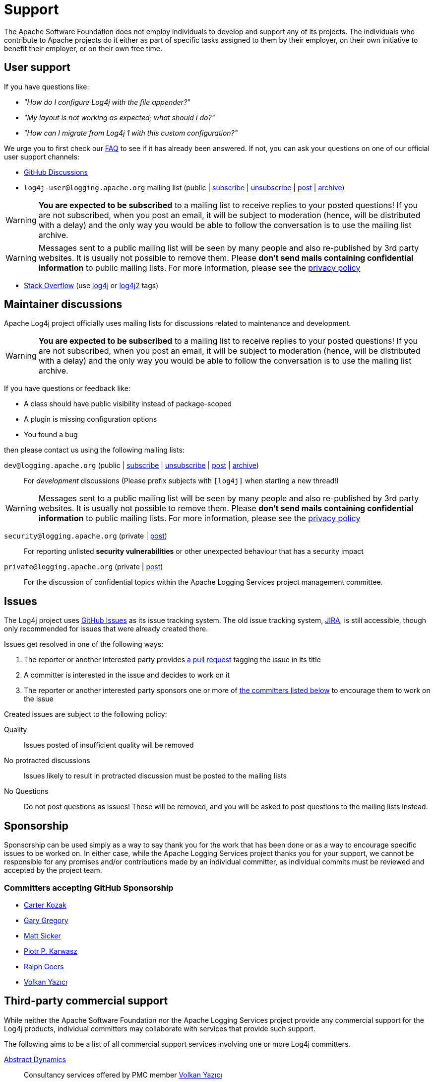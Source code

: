 ////
    Licensed to the Apache Software Foundation (ASF) under one or more
    contributor license agreements.  See the NOTICE file distributed with
    this work for additional information regarding copyright ownership.
    The ASF licenses this file to You under the Apache License, Version 2.0
    (the "License"); you may not use this file except in compliance with
    the License.  You may obtain a copy of the License at

         http://www.apache.org/licenses/LICENSE-2.0

    Unless required by applicable law or agreed to in writing, software
    distributed under the License is distributed on an "AS IS" BASIS,
    WITHOUT WARRANTIES OR CONDITIONS OF ANY KIND, either express or implied.
    See the License for the specific language governing permissions and
    limitations under the License.
////

= Support

The Apache Software Foundation does not employ individuals to develop and support any of its projects.
The individuals who contribute to Apache projects do it either as part of specific tasks assigned to them by their employer, on their own initiative to benefit their employer, or on their own free time.

[#discussions]
== User support

If you have questions like:

* _"How do I configure Log4j with the file appender?"_
* _"My layout is not working as expected; what should I do?"_
* _"How can I migrate from Log4j 1 with this custom configuration?"_

We urge you to first check our link:faq.html[FAQ] to see if it has already been answered.
If not, you can ask your questions on one of our official user support channels:

* https://github.com/apache/logging-log4j2/discussions[GitHub Discussions]
* `log4j-user@logging.apache.org` mailing list (public | mailto:log4j-user-subscribe@logging.apache.org[subscribe] | mailto:log4j-user-unsubscribe@logging.apache.org[unsubscribe] | mailto:log4j-user@logging.apache.org[post] | https://lists.apache.org/list.html?log4j-user&#64;logging.apache.org[archive])

[WARNING]
====
**You are expected to be subscribed** to a mailing list to receive replies to your posted questions!
If you are not subscribed, when you post an email, it will be subject to moderation (hence, will be distributed with a delay) and the only way you would be able to follow the conversation is to use the mailing list archive.
====

[WARNING]
====
Messages sent to a public mailing list will be seen by many people and also re-published by 3rd party websites.
It is usually not possible to remove them.
Please **don't send mails containing confidential information** to public mailing lists.
For more information, please see the https://privacy.apache.org/policies/privacy-policy-public.html[privacy policy]
====
* http://stackoverflow.com[Stack Overflow] (use http://stackoverflow.com/questions/tagged/log4j[log4j] or http://stackoverflow.com/questions/tagged/log4j2[log4j2] tags)

== Maintainer discussions

Apache Log4j project officially uses mailing lists for discussions related to maintenance and development.

[WARNING]
====
**You are expected to be subscribed** to a mailing list to receive replies to your posted questions!
If you are not subscribed, when you post an email, it will be subject to moderation (hence, will be distributed with a delay) and the only way you would be able to follow the conversation is to use the mailing list archive.
====

If you have questions or feedback like:

* A class should have public visibility instead of package-scoped
* A plugin is missing configuration options
* You found a bug

then please contact us using the following mailing lists:

`dev@logging.apache.org` (public | mailto:dev-subscribe@logging.apache.org[subscribe] | mailto:dev-unsubscribe@logging.apache.org[unsubscribe] | mailto:dev@logging.apache.org[post] | https://lists.apache.org/list.html?dev&#64;logging.apache.org[archive])::
For _development_ discussions
(Please prefix subjects with `[log4j]` when starting a new thread!)

[WARNING]
====
Messages sent to a public mailing list will be seen by many people and also re-published by 3rd party websites.
It is usually not possible to remove them.
Please **don't send mails containing confidential information** to public mailing lists.
For more information, please see the https://privacy.apache.org/policies/privacy-policy-public.html[privacy policy]
====

`security@logging.apache.org` (private | mailto:security@logging.apache.org[post])::
For reporting unlisted **security vulnerabilities** or other unexpected behaviour that has a security impact

`private@logging.apache.org` (private | mailto:private@logging.apache.org[post])::
For the discussion of confidential topics within the Apache Logging Services project management committee.

[#issues]
== Issues

The Log4j project uses https://github.com/apache/logging-log4j2/issues[GitHub Issues] as its issue tracking system.
The old issue tracking system, https://issues.apache.org/jira/projects/LOG4J2[JIRA], is still accessible, though only recommended for issues that were already created there.

Issues get resolved in one of the following ways:

. The reporter or another interested party provides https://github.com/apache/logging-log4j2/pulls[a pull request] tagging the issue in its title
. A committer is interested in the issue and decides to work on it
. The reporter or another interested party sponsors one or more of xref:#sponsorship[the committers listed below] to encourage them to work on the issue

Created issues are subject to the following policy:

Quality::
Issues posted of insufficient quality will be removed

No protracted discussions::
Issues likely to result in protracted discussion must be posted to the mailing lists

No Questions::
Do not post questions as issues!
These will be removed, and you will be asked to post questions to the mailing lists instead.

[#sponsorship]
== Sponsorship

Sponsorship can be used simply as a way to say thank you for the work that has been done or as a way to encourage specific issues to be worked on.
In either case, while the Apache Logging Services project thanks you for your support, we cannot be responsible for any promises and/or contributions made by an individual committer, as individual commits must be reviewed and accepted by the project team.

=== Committers accepting GitHub Sponsorship

* https://github.com/carterkozak[Carter Kozak]
* https://github.com/garydgregory[Gary Gregory]
* https://github.com/jvz[Matt Sicker]
* https://github.com/ppkarwasz[Piotr P. Karwasz]
* https://github.com/rgoers[Ralph Goers]
* https://github.com/vy[Volkan Yazıcı]

[#commercial]
== Third-party commercial support

While neither the Apache Software Foundation nor the Apache Logging Services project provide any commercial support for the Log4j products, individual committers may collaborate with services that provide such support.

The following aims to be a list of all commercial support services involving one or more Log4j committers.

https://volkan.yazi.ci[Abstract Dynamics]::
Consultancy services offered by PMC member https://www.linkedin.com/in/yazicivo[Volkan Yazıcı]

https://copernik.eu[Copernik]::
Consultancy services offered by PMC member https://www.linkedin.com/in/ppkarwasz[Piotr Karwasz]

https://grobmeier.solutions[Grobmeier Solutions]::
Consultancy services offered by PMC member https://www.linkedin.com/in/grobmeier/[Christian Grobmeier]

[#tidelift]
https://tidelift.com[Tidelift]::
Some Log4j maintainers receive funding from Tidelift for their maintenance efforts.
